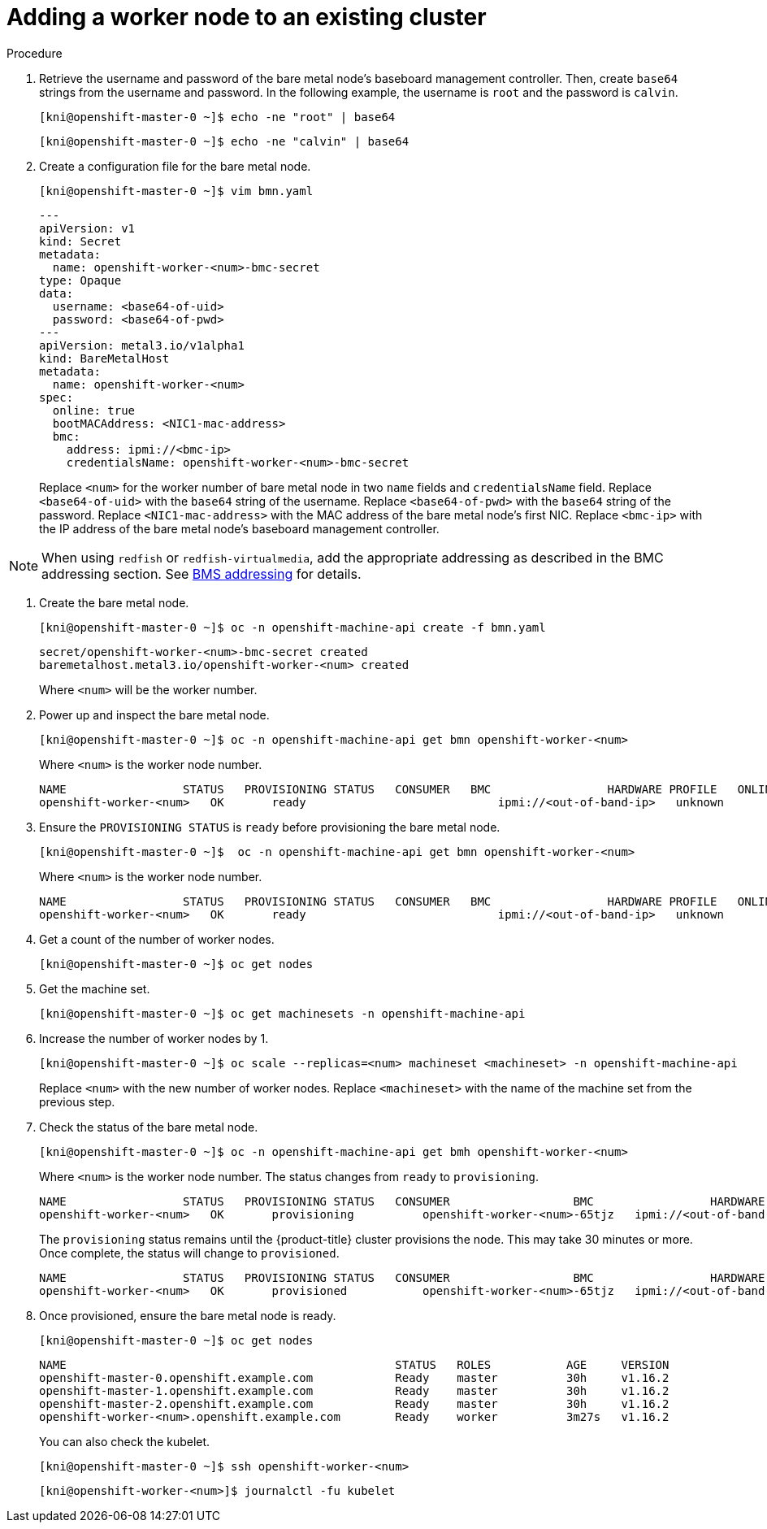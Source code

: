 // Module included in the following assemblies:
//
// * list of assemblies where this module is included
// ipi-install-installation-workflow.adoc
// Upstream module

[id="adding-a-worker-node-to-an-existing-cluster_{context}"]

= Adding a worker node to an existing cluster

.Procedure

. Retrieve the username and password of the bare metal node's baseboard management controller. Then, create `base64` strings from the username and password. In the following example, the username is `root` and the password is `calvin`.
+
[source,bash]
----
[kni@openshift-master-0 ~]$ echo -ne "root" | base64
----
+
[source,bash]
----
[kni@openshift-master-0 ~]$ echo -ne "calvin" | base64
----


. Create a configuration file for the bare metal node.
+
[source,bash]
----
[kni@openshift-master-0 ~]$ vim bmn.yaml
----
+
[source,yaml]
----
---
apiVersion: v1
kind: Secret
metadata:
  name: openshift-worker-<num>-bmc-secret
type: Opaque
data:
  username: <base64-of-uid>
  password: <base64-of-pwd>
---
apiVersion: metal3.io/v1alpha1
kind: BareMetalHost
metadata:
  name: openshift-worker-<num>
spec:
  online: true
  bootMACAddress: <NIC1-mac-address>
  bmc:
    address: ipmi://<bmc-ip>
    credentialsName: openshift-worker-<num>-bmc-secret
----
+
Replace `<num>` for the worker number of bare metal node in two `name` fields and `credentialsName` field. Replace `<base64-of-uid>` with the `base64` string of the username. Replace `<base64-of-pwd>` with the `base64` string of the password. Replace `<NIC1-mac-address>` with the MAC address of the bare metal node's first NIC. Replace `<bmc-ip>` with the IP address of the bare metal node's baseboard management controller.

[NOTE]
====
When using `redfish` or `redfish-virtualmedia`, add the
appropriate addressing as described in the BMC addressing section. See xref:ipi-install-bmc-addressing_{context}[BMS addressing] for details.
====

. Create the bare metal node.
+
[source,bash]
----
[kni@openshift-master-0 ~]$ oc -n openshift-machine-api create -f bmn.yaml
----
+
[source,bash]
----
secret/openshift-worker-<num>-bmc-secret created
baremetalhost.metal3.io/openshift-worker-<num> created
----
+
Where `<num>` will be the worker number.

. Power up and inspect the bare metal node.
+
[source,bash]
----
[kni@openshift-master-0 ~]$ oc -n openshift-machine-api get bmn openshift-worker-<num>
----
+
Where `<num>` is the worker node number.
+
[source,bash]
----
NAME                 STATUS   PROVISIONING STATUS   CONSUMER   BMC                 HARDWARE PROFILE   ONLINE   ERROR
openshift-worker-<num>   OK       ready                            ipmi://<out-of-band-ip>   unknown            true
----

. Ensure the `PROVISIONING STATUS` is `ready` before provisioning the bare metal node.
+
[source,bash]
----
[kni@openshift-master-0 ~]$  oc -n openshift-machine-api get bmn openshift-worker-<num>
----
+
Where `<num>` is the worker node number.
+
[source,bash]
----
NAME                 STATUS   PROVISIONING STATUS   CONSUMER   BMC                 HARDWARE PROFILE   ONLINE   ERROR
openshift-worker-<num>   OK       ready                            ipmi://<out-of-band-ip>   unknown            true
----

. Get a count of the number of worker nodes.
+
[source,bash]
----
[kni@openshift-master-0 ~]$ oc get nodes
----

. Get the machine set.
+
[source,bash]
----
[kni@openshift-master-0 ~]$ oc get machinesets -n openshift-machine-api
----

. Increase the number of worker nodes by 1.
+
[source,bash]
----
[kni@openshift-master-0 ~]$ oc scale --replicas=<num> machineset <machineset> -n openshift-machine-api
----
+
Replace `<num>` with the new number of worker nodes. Replace `<machineset>` with the name of the machine set from the previous step.

. Check the status of the bare metal node.
+
[source,bash]
----
[kni@openshift-master-0 ~]$ oc -n openshift-machine-api get bmh openshift-worker-<num>
----
+
Where `<num>` is the worker node number. The status changes from `ready` to `provisioning`.
+
[source,bash]
----
NAME                 STATUS   PROVISIONING STATUS   CONSUMER                  BMC                 HARDWARE PROFILE   ONLINE   ERROR
openshift-worker-<num>   OK       provisioning          openshift-worker-<num>-65tjz   ipmi://<out-of-band-ip>   unknown            true
----
+
The `provisioning` status remains until the {product-title} cluster provisions the node. This may take 30 minutes or more. Once complete, the status will change to `provisioned`.
+
[source,bash]
----
NAME                 STATUS   PROVISIONING STATUS   CONSUMER                  BMC                 HARDWARE PROFILE   ONLINE   ERROR
openshift-worker-<num>   OK       provisioned           openshift-worker-<num>-65tjz   ipmi://<out-of-band-ip>   unknown            true
----

. Once provisioned, ensure the bare metal node is ready.
+
[source,bash]
----
[kni@openshift-master-0 ~]$ oc get nodes
----
+
[source,bash]
----
NAME                                                STATUS   ROLES           AGE     VERSION
openshift-master-0.openshift.example.com            Ready    master          30h     v1.16.2
openshift-master-1.openshift.example.com            Ready    master          30h     v1.16.2
openshift-master-2.openshift.example.com            Ready    master          30h     v1.16.2
openshift-worker-<num>.openshift.example.com        Ready    worker          3m27s   v1.16.2
----
+
You can also check the kubelet.
+
[source,bash]
----
[kni@openshift-master-0 ~]$ ssh openshift-worker-<num>
----
+
[source,bash]
----
[kni@openshift-worker-<num>]$ journalctl -fu kubelet
----

